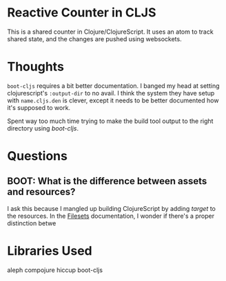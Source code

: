 * Reactive Counter in CLJS
This is a shared counter in Clojure/ClojureScript. It uses an atom to track
shared state, and the changes are pushed using websockets.

* Thoughts
=boot-cljs= requires a bit better documentation. I banged my head at setting
clojurescript's =:output-dir= to no avail. I think the system they have setup
with =name.cljs.den= is clever, except it needs to be better documented how it's
supposed to work.

Spent way too much time trying to make the build tool output to the right
directory using /boot-cljs/.

* Questions
** BOOT: What is the difference between assets and resources?
I ask this because I mangled up building ClojureScript by adding /target/ to the
resources. In the [[https://github.com/boot-clj/boot/wiki/Filesets][Filesets]] documentation, I wonder if there's a proper
distinction betwe




* Libraries Used
aleph
compojure
hiccup
boot-cljs
